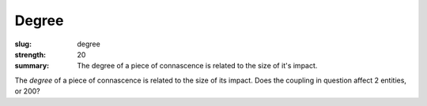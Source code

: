 Degree
######

:slug: degree
:strength: 20
:summary: The degree of a piece of connascence is related to the size of it's impact.

The *degree* of a piece of connascence is related to the size of its impact. Does the coupling in question affect 2 entities, or 200?
